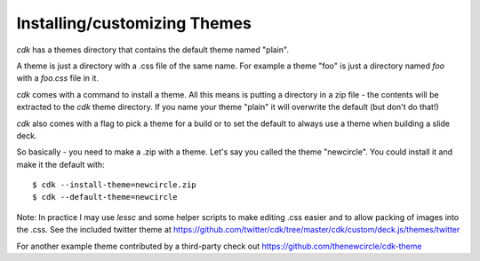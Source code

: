 Installing/customizing Themes
=============================

`cdk` has a themes directory that contains the default theme named "plain".

A theme is just a directory with a .css file of the same name. For
example a theme "foo" is just a directory named `foo` with a `foo.css`
file in it.

`cdk` comes with a command to install a theme. All this means is
putting a directory in a zip file - the contents will be
extracted to the `cdk` theme directory. If you name your theme "plain" it
will overwrite the default (but don't do that!)

`cdk` also comes with a flag to pick a theme for a build or to set the
default to always use a theme when building a slide deck.

So basically - you need to make a .zip with a theme. Let's say you
called the theme "newcircle". You could install it and make it the
default with::

  $ cdk --install-theme=newcircle.zip
  $ cdk --default-theme=newcircle

Note: In practice I may use `lessc` and some helper scripts to make
editing .css easier and to allow packing of images into the .css. See
the included twitter theme at
https://github.com/twitter/cdk/tree/master/cdk/custom/deck.js/themes/twitter

For another example theme contributed by a third-party check out
https://github.com/thenewcircle/cdk-theme
